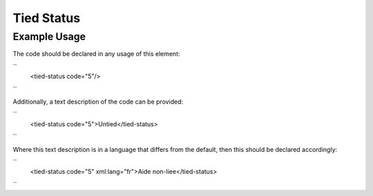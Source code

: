 Tied Status
'''''''''''

.. raw:: mediawiki

   {{for revison 1.02}}

Example Usage
^^^^^^^^^^^^^

The code should be declared in any usage of this element:

``
    <tied-status code="5"/>
``

Additionally, a text description of the code can be provided:

``
    <tied-status code="5">Untied</tied-status>
``

Where this text description is in a language that differs from the
default, then this should be declared accordingly:

``
    <tied-status code="5" xml:lang="fr">Aide non-liee</tied-status>
``
